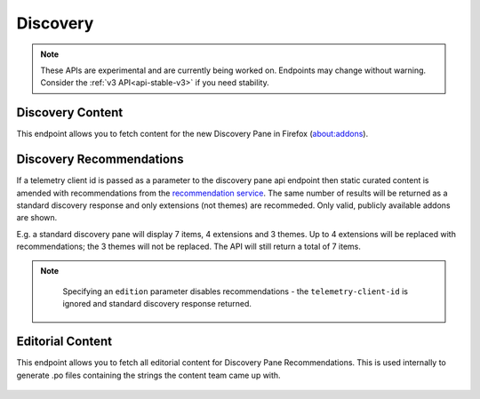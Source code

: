 =========
Discovery
=========

.. note::

    These APIs are experimental and are currently being worked on. Endpoints
    may change without warning. Consider the :ref:`v3 API<api-stable-v3>`
    if you need stability.

-----------------
Discovery Content
-----------------

.. _disco-content:

This endpoint allows you to fetch content for the new Discovery Pane in
Firefox (about:addons).

 .. http:get:: /api/v4/discovery/

    :query string lang: Activate translations in the specific language for that query. (See :ref:`translated fields <api-overview-translations>`)
    :query string edition: Return content for a specific edition of Firefox.  Currently only ``china`` is supported.
    :>json int count: The number of results for this query.
    :>json array results: The array containing the results for this query.
    :>json string results[].heading: The heading for this item. May contain some HTML tags.
    :>json string|null results[].description: The description for this item, if any. May contain some HTML tags.
    :>json boolean results[].is_recommendation: If this item was from the recommendation service, rather than static curated content.
    :>json object results[].addon: The :ref:`add-on <addon-detail-object>` for this item. Only a subset of fields are present: ``id``, ``current_version`` (with only the ``compatibility`` and ``files`` fields present), ``guid``, ``icon_url``, ``name``, ``slug``, ``theme_data``, ``type`` and ``url``.


-------------------------
Discovery Recommendations
-------------------------

.. _disco-recommendations:

If a telemetry client id is passed as a parameter to the discovery pane api
endpoint then static curated content is amended with recommendations from the
`recommendation service <https://github.com/mozilla/taar>`_.  The same number
of results will be returned as a standard discovery response and only extensions
(not themes) are recommeded.  Only valid, publicly available addons are shown.

E.g. a standard discovery pane will display 7 items, 4 extensions and 3 themes.
Up to 4 extensions will be replaced with recommendations; the 3 themes will not
be replaced. The API will still return a total of 7 items.

.. note::
    Specifying an ``edition`` parameter disables recommendations - the ``telemetry-client-id``
    is ignored and standard discovery response returned.


 .. http:get:: /api/v4/discovery/?telemetry-client-id=12345678-90ab-cdef-1234-567890abcdef

    :query string telemetry-client-id: The telemetry client ID to be passed to the TAAR service.
    :query string lang: In addition to activating translations (see :ref:`Discovery Content <disco-content>`), this will be passed as `locale` to TAAR.
    :query string platform: The platform identifier to be passed to TAAR.
    :query string branch: Additional parameter passed along to TAAR.
    :query string study: Additional parameter passed along to TAAR.

-----------------
Editorial Content
-----------------

.. _disco-editorial-content:

This endpoint allows you to fetch all editorial content for Discovery Pane
Recommendations. This is used internally to generate .po files containing the
strings the content team came up with.

 .. http:get:: /api/v4/discovery/editorial/

    :>json array results: The array containing the results for this query. There is no pagination, all results are returned.
    :>json string|null results[].custom_heading: The custom heading for this item, if any.
    :>json string|null results[].custom_description: The custom description for this item, if any.
